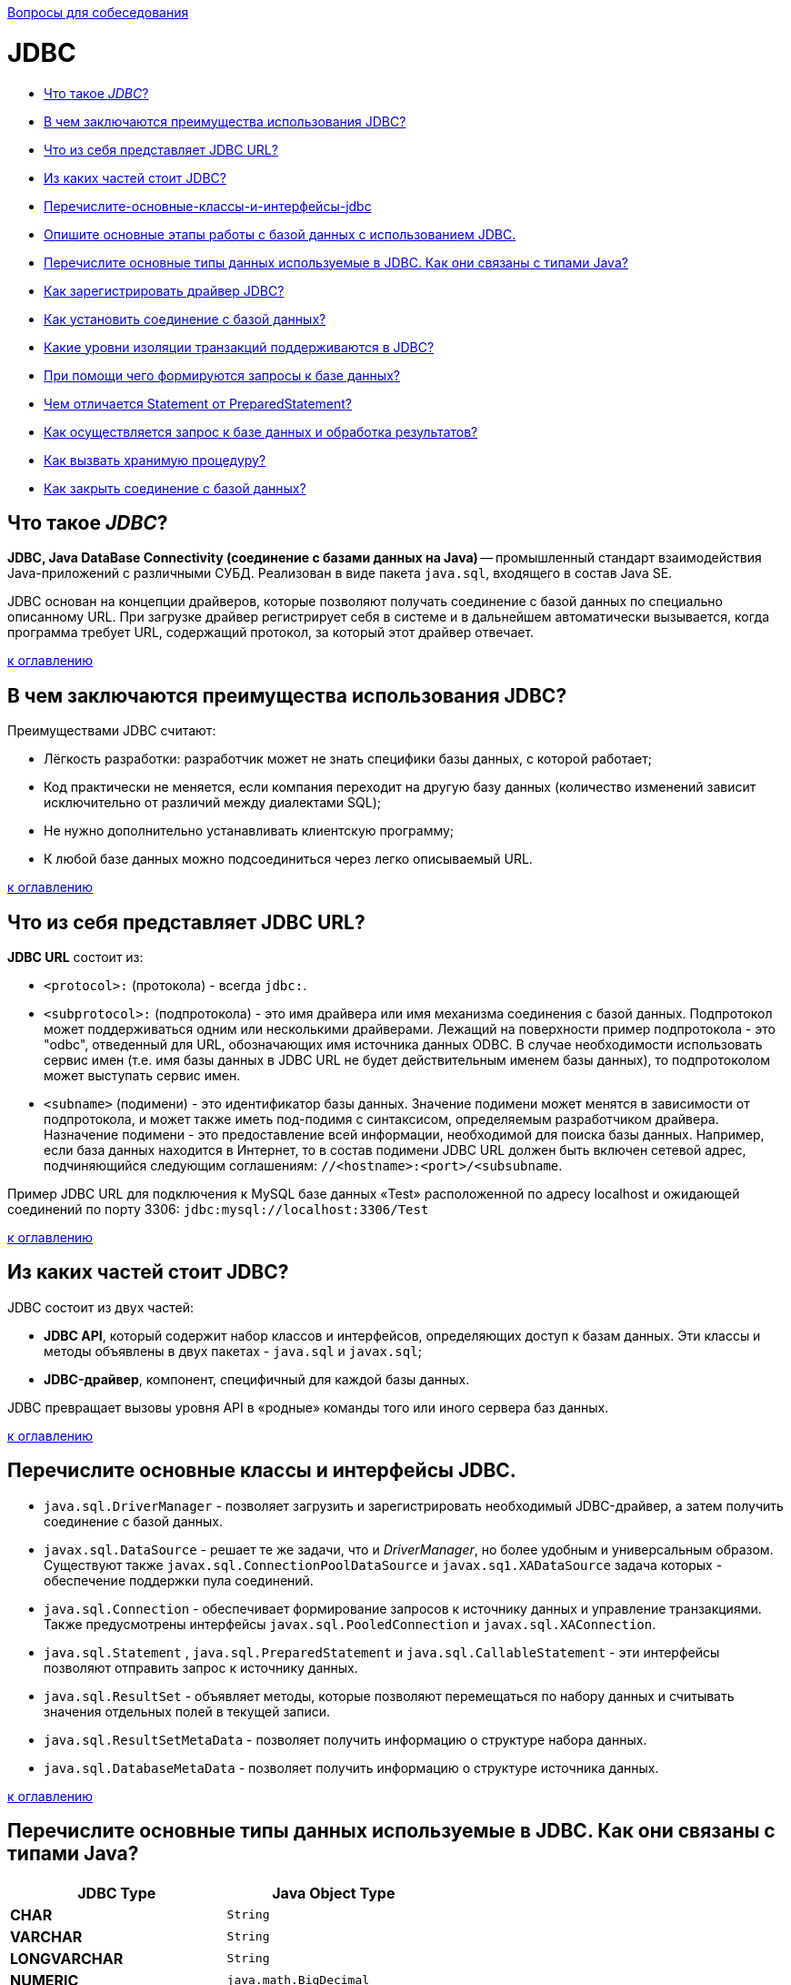 :doctype: book

xref:README.adoc[Вопросы для собеседования]

= JDBC

* <<Что-такое-jdbc,Что такое _JDBC_?>>
* <<В-чем-заключаются-преимущества-использования-jdbc,В чем заключаются преимущества использования JDBC?>>
* <<Что-из-себя-представляет-jdbc-url,Что из себя представляет JDBC URL?>>
* <<Из-каких-частей-стоит-jdbc,Из каких частей стоит JDBC?>>
* <<Перечислите-основные-классы-и-интерфейсы-jdbc,Перечислите-основные-классы-и-интерфейсы-jdbc>>
* <<Опишите-основные-этапы-работы-с-базой-данных-при-использовании-jdbc,Опишите основные этапы работы с базой данных с использованием JDBC.>>
* <<Перечислите-основные-типы-данных-используемые-в-JDBC.-Как-они-связаны-с-типами-Java,Перечислите основные типы данных используемые в JDBC. Как они связаны с типами Java?>>
* <<Как-зарегистрировать-драйвер-jdbc,Как зарегистрировать драйвер JDBC?>>
* <<Как-установить-соединение-с-базой-данных,Как установить соединение с базой данных?>>
* <<Какие-уровни-изоляции-транзакций-поддерживаются-в-jdbc,Какие уровни изоляции транзакций поддерживаются в JDBC?>>
* <<При-помощи-чего-формируются-запросы-к-базе-данных,При помощи чего формируются запросы к базе данных?>>
* <<Чем-отличается-statement-от-preparedstatement,Чем отличается Statement от PreparedStatement?>>
* <<Как-осуществляется-запрос-к-базе-данных-и-обработка-результатов,Как осуществляется запрос к базе данных и обработка результатов?>>
* <<Как-вызвать-хранимую-процедуру,Как вызвать хранимую процедуру?>>
* <<Как-закрыть-соединение-с-базой-данных,Как закрыть соединение с базой данных?>>

== Что такое _JDBC_?

*JDBC, Java DataBase Connectivity (соединение с базами данных на Java)* -- промышленный стандарт взаимодействия Java-приложений с различными СУБД. Реализован в виде пакета `java.sql`, входящего в состав Java SE.

JDBC основан на концепции драйверов, которые позволяют получать соединение с базой данных по специально описанному URL. При загрузке драйвер регистрирует себя в системе и в дальнейшем автоматически вызывается, когда программа требует URL, содержащий протокол, за который этот драйвер отвечает.

<<jdbc,к оглавлению>>

== В чем заключаются преимущества использования JDBC?

Преимуществами JDBC считают:

* Лёгкость разработки: разработчик может не знать специфики базы данных, с которой работает;
* Код практически не меняется, если компания переходит на другую базу данных (количество изменений зависит исключительно от различий между диалектами SQL);
* Не нужно дополнительно устанавливать клиентскую программу;
* К любой базе данных можно подсоединиться через легко описываемый URL.

<<jdbc,к оглавлению>>

== Что из себя представляет JDBC URL?

*JDBC URL* состоит из:

* `<protocol>:` (протокола) - всегда `jdbc:`.
* `<subprotocol>:` (подпротокола) - это имя драйвера или имя механизма соединения с базой данных. Подпротокол может поддерживаться одним или несколькими драйверами. Лежащий на поверхности пример подпротокола - это "odbc", отведенный для URL, обозначающих имя источника данных ODBC. В случае необходимости использовать сервис имен (т.е. имя базы данных в JDBC URL не будет действительным именем базы данных), то подпротоколом может выступать сервис имен.
* `<subname>` (подимени) - это идентификатор базы данных. Значение подимени может менятся в зависимости от подпротокола, и может также иметь под-подимя с синтаксисом, определяемым разработчиком драйвера. Назначение подимени - это предоставление всей информации, необходимой для поиска базы данных. Например, если база данных находится в Интернет, то в состав подимени JDBC URL должен быть включен сетевой адрес, подчиняющийся следующим соглашениям: `//<hostname>:<port>/<subsubname`.

Пример JDBC URL для подключения к MySQL базе данных «Test» расположенной по адресу localhost и ожидающей соединений по порту 3306: `jdbc:mysql://localhost:3306/Test`

<<jdbc,к оглавлению>>

== Из каких частей стоит JDBC?

JDBC состоит из двух частей:

* *JDBC API*, который содержит набор классов и интерфейсов, определяющих доступ к базам данных. Эти классы и методы объявлены в двух пакетах - `java.sql` и `javax.sql`;
* *JDBC-драйвер*, компонент, специфичный для каждой базы данных.

JDBC превращает вызовы уровня API в «родные» команды того или иного сервера баз данных.

<<jdbc,к оглавлению>>

== Перечислите основные классы и интерфейсы JDBC.

* `java.sql.DriverManager` - позволяет загрузить и зарегистрировать необходимый JDBC-драйвер, а затем получить соединение с базой данных.
* `javax.sql.DataSource` - решает те же задачи, что и _DriverManager_, но более удобным и универсальным образом. Существуют также `javax.sql.ConnectionPoolDataSource` и `javax.sq1.XADataSource` задача которых - обеспечение поддержки пула соединений.
* `java.sql.Connection`  - обеспечивает формирование запросов к источнику данных и управление транзакциями. Также предусмотрены интерфейсы `javax.sql.PooledConnection` и `javax.sql.XAConnection`.
* `java.sql.Statement` , `java.sql.PreparedStatement` и `java.sql.CallableStatement`  - эти интерфейсы позволяют отправить запрос к источнику данных.
* `java.sql.ResultSet`  - объявляет методы, которые позволяют перемещаться по набору данных и считывать значения отдельных полей в текущей записи.
* `java.sql.ResultSetMetaData`  - позволяет получить информацию о структуре набора данных.
* `java.sql.DatabaseMetaData` - позволяет получить информацию о структуре источника данных.

<<jdbc,к оглавлению>>

== Перечислите основные типы данных используемые в JDBC. Как они связаны с типами Java?

[cols=">,"]
|===
| JDBC Type | Java Object Type

| *CHAR*
| `String`

| *VARCHAR*
| `String`

| *LONGVARCHAR*
| `String`

| *NUMERIC*
| `java.math.BigDecimal`

| *DECIMAL*
| `java.math.BigDecimal`

| *BIT*
| `Boolean`

| *TINYINT*
| `Integer`

| *SMALLINT*
| `Integer`

| *INTEGER*
| `Integer`

| *BIGINT*
| `Long`

| *REAL*
| `Float`

| *FLOAT*
| `Double`

| *DOUBLE*
| `Double`

| *BINARY*
| `byte[]`

| *VARBINARY*
| `byte[]`

| *LONGVARBINARY*
| `byte[]`

| *DATE*
| `java.sql.Date`

| *TIME*
| `java.sql.Time`

| *TIMESTAMP*
| `java.sql.Timestamp`

| *CLOB*
| `Clob`

| *BLOB*
| `Blob`

| *ARRAY*
| `Array`

| *STRUCT*
| `Struct`

| *REF*
| `Ref`

| *DISTINCT*
| сопоставление базового типа

| *JAVA_OBJECT*
| базовый класс Java
|===

<<jdbc,к оглавлению>>

== Опишите основные этапы работы с базой данных при использовании JDBC.

* Регистрация драйверов;
* Установление соединения с базой данных;
* Создание запроса(ов) к базе данных;
* Выполнение запроса(ов) к базе данных;
* Обработка результата(ов);
* Закрытие соединения с базой данных.

<<jdbc,к оглавлению>>

== Как зарегистрировать драйвер JDBC?

Регистрацию драйвера можно осуществить несколькими способами:

* `java.sql.DriverManager.registerDriver(%объект класса драйвера%)`.
* `Class.forName(«полное имя класса драйвера»).newInstance()`.
* `Class.forName(«полное имя класса драйвера»)`;

<<jdbc,к оглавлению>>

== Как установить соединение с базой данных?

Для установки соединения с базой данных используется статический вызов `+java.sql.DriverManager.getConnection(...)+` .

В качестве параметра может передаваться:

* URL базы данных
+
[,java]
----
static Connection getConnection(String url)
----

* URL базы данных и набор свойств для инициализации
+
[,java]
----
static Connection getConnection(String url, Properties info)
----

* URL базы данных, имя пользователя и пароль
+
[,java]
----
static Connection getConnection(String url, String user, String password)
----

В результате вызова будет установлено соединение с базой данных и создан объект класса `java.sql.Connection` - своеобразная «сессия», внутри контекста которой и будет происходить дальнейшая работа с базой данных.

<<jdbc,к оглавлению>>

== Какие уровни изоляции транзакций поддерживаются в JDBC?

*Уровень изолированности транзакций* -- значение, определяющее уровень, при котором в транзакции допускаются несогласованные данные, то есть степень изолированности одной транзакции от другой. Более высокий уровень изолированности повышает точность данных, но при этом может снижаться количество параллельно выполняемых транзакций. С другой стороны, более низкий уровень изолированности позволяет выполнять больше параллельных транзакций, но снижает точность данных.

Во время использования транзакций, для обеспечения целостности данных, СУБД использует блокировки, чтобы заблокировать доступ других обращений к данным, участвующим в транзакции. Такие блокировки необходимы, чтобы предотвратить:

* _«грязное» чтение (dirty read)_ -- чтение данных, добавленных или изменённых транзакцией, которая впоследствии не подтвердится (откатится);
* _неповторяющееся чтение (non-repeatable read)_ -- при повторном чтении в рамках одной транзакции ранее прочитанные данные оказываются изменёнными;
* _фантомное чтение (phantom reads)_ -- ситуация, когда при повторном чтении в рамках одной транзакции одна и та же выборка дает разные множества строк.

Уровни изоляции транзакций определены в виде констант интерфейса `java.sql.Connection`:

* `TRANSACTION_NONE` -- драйвер не поддерживает транзакции;
* `TRANSACTION_READ_UNCOMMITTED` -- позволяет транзакциям видеть несохраненные изменения данных: разрешает грязное, непроверяющееся и фантомное чтения;
* `TRANSACTION_READ_COMMITTED` -- любое изменение, сделанное в транзакции, не видно вне неё, пока она не сохранена: предотвращает грязное чтение, но разрешает непроверяющееся и фантомное;
* `TRANSACTION_REPEATABLE_READ` -- запрещает грязное и непроверяющееся, фантомное чтение разрешено;
* `TRANSACTION_SERIALIZABLE` -- грязное, непроверяющееся и фантомное чтения запрещены.

____
*NB!* Сервер базы данных может не поддерживать все уровни изоляции. Интерфейс `java.sql.DatabaseMetaData` предоставляет информацию об уровнях изолированности транзакций, которые поддерживаются данной СУБД.
____

Уровень изоляции транзакции используемый СУБД можно задать с помощью метода `setTransactionIsolation()` объекта `java.sql.Connection`. Получить информацию о применяемом уровне изоляции поможет метод `getTransactionIsolation()`.

<<jdbc,к оглавлению>>

== При помощи чего формируются запросы к базе данных?

Для выполнения запросов к базе данных в Java используются три интерфейса:

* `java.sql.Statement` - для операторов SQL без параметров;
* `java.sql.PreparedStatement` - для операторов SQL с параметрами и часто выполняемых операторов;
* `java.sql.CallableStatement` -  для исполнения хранимых в базе процедур.

Объекты-носители интерфейсов создаются при помощи методов объекта `java.sql.Connection`:

* `java.sql.createStatement()` возвращает объект _Statement_;
* `java.sql.prepareStatement()` возвращает объект _PreparedStatement_;
* `java.sql.prepareCall()` возвращает объект _CallableStatement_;

<<jdbc,к оглавлению>>

== Чем отличается Statement от PreparedStatement?

* *Statement*: используется для простых случаев запроса без параметров.
* *PreparedStatement*: предварительно компилирует запрос, который может содержать входные параметры и выполняться несколько раз с разным набором этих параметров.

Перед выполнением СУБД разбирает каждый запрос, оптимизирует его и создает «план» (query plan) его выполнения. Если один и тот же запрос выполняется несколько раз, то СУБД в состоянии кэшировать план его выполнения и не производить этапов разборки и оптимизации повторно. Благодаря этому запрос выполняется быстрее.

Суммируя: _PreparedStatement_ выгодно отличается от _Statement_ тем, что при повторном использовании с одним или несколькими наборами параметров позволяет получить преимущества заранее прекомпилированного и кэшированного запроса, помогая при этом избежать SQL Injection.

<<jdbc,к оглавлению>>

== Как осуществляется запрос к базе данных и обработка результатов?

Выполнение запросов осуществляется при помощи вызова методов объекта, реализующего интерфейс `java.sql.Statement`:

* *`executeQuery()`* -  для запросов, результатом которых является один набор значений, например запросов `SELECT`. Результатом выполнения является объект класса `java.sql.ResultSet`;
* *`executeUpdate()`* - для выполнения операторов `INSERT`, `UPDATE` или `DELETE`, а также для операторов _DDL (Data Definition Language)_. Метод возвращает целое число, показывающее, сколько записей было модифицировано;
* *`execute()`* -- исполняет SQL-команды, которые могут возвращать различные результаты. Например, может использоваться для операции `CREATE TABLE`. Возвращает `true`, если первый результат содержит _ResultSet_ и `false`, если первый результат - это количество модифицированных записей или результат отсутствует. Чтобы получить первый результат необходимо вызвать метод `getResultSet()` или `getUpdateCount()`. Остальные результаты доступны через вызов `getMoreResults()`, который при необходимости может быть произведён многократно.

Объект с интерфейсом `java.sql.ResultSet` хранит в себе результат запроса к базе данных - некий набор данных, внутри которого есть курсор, указывающий на один из элементов набора данных - текущую запись.

Используя курсор можно перемещаться по набору данных при помощи метода `next()`.

____
*NB!* Сразу после получения набора данных его курсор находится перед первой записью и чтобы сделать её текущей необходимо вызвать метод `next()`.
____

Содержание полей текущей записи доступно через вызовы методов `getInt()`, `getFloat()`, `getString()`, `getDate()` и им подобных.

<<jdbc,к оглавлению>>

== Как вызвать хранимую процедуру?

*Хранимые процедуры* -- это именованный набор операторов SQL хранящийся на сервере. Такую процедуру можно вызвать из Java-класса с помощью вызова методов объекта реализующего интерфейс `java.sql.Statement`.

Выбор объекта зависит от характеристик хранимой процедуры:

* без параметров → `Statement`
* с входными параметрами → `PreparedStatement`
* с входными и выходными параметрами → `CallableStatement`

____
Если неизвестно, как была определена хранимая процедура, для получения информации о хранимой процедуре (например, имен и типов параметров) можно использовать методы `java.sql.DatabaseMetaData` позволяющие получить информацию о структуре источника данных.
____

Пример вызова хранимой процедуры с входными и выходными параметрами:

[,java]
----
public vois runStoredProcedure(final Connection connection) throws Exception {
    // описываем хранимую процедуру
    String procedure = "{ call procedureExample(?, ?, ?) }";

    // подготавливаем запрос
    CallableStatement cs = connection.prepareCall(procedure);

    // устанавливаем входные параметры
    cs.setString(1, "abcd");
    cs.setBoolean(2, true);
    cs.setInt(3, 10);

    // описываем выходные параметры
    cs.registerOutParameter(1, java.sql.Types.VARCHAR);
    cs.registerOutParameter(2, java.sql.Types.INTEGER);

    // запускаем выполнение хранимой процедуры
    cs.execute();

    // получаем результаты
    String parameter1 = cs.getString(1);
    int parameter2 = cs.getInt(2);

    // заканчиваем работу с запросом
    cs.close();
}
----

<<jdbc,к оглавлению>>

== Как закрыть соединение с базой данных?

Соединение с базой данной закрывается вызовом метода `close()` у соответствующего объекта `java.sql.Connection` или посредством использования механизма try-with-resources при создании такого объекта, появившегося в Java 7.

____
*NB!* Предварительно необходимо закрыть все запросы созданные этим соединением.
____

<<jdbc,к оглавлению>>

= Источники

* https://ru.wikipedia.org/wiki/Java_Database_Connectivity[Википедия - JDBC]
* http://www.ibm.com/developerworks/ru/library/dm-1209storedprocedures/[IBM developerWorks®]
* https://docs.oracle.com/javase/7/docs/api/java/sql/package-summary.html[Документация к пакету java.sql]
* https://ru.wikipedia.org/wiki/Уровень_изолированности_транзакций[Википедия - Уровень изолированности транзакции]

xref:README.adoc[Вопросы для собеседования]

